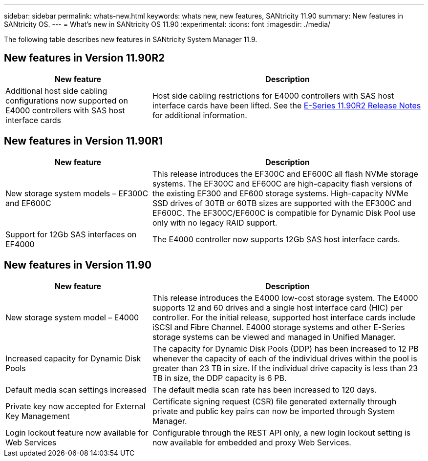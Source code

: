 ---
sidebar: sidebar
permalink: whats-new.html
keywords: whats new, new features, SANtricity 11.90
summary: New features in SANtricity OS.
---
= What's new in SANtricity OS 11.90
:experimental:
:icons: font
:imagesdir: ./media/

[.lead]
The following table describes new features in SANtricity System Manager 11.9.

== New features in Version 11.90R2

[cols="35h,~",options="header"]
|===
|New feature |Description
a|Additional host side cabling configurations now supported on E4000 controllers with SAS host interface cards 
a|Host side cabling restrictions for E4000 controllers with SAS host interface cards have been lifted. See the https://review.docs.netapp.com/us-en/e-series_dev-thunderboltR2-dr/known-issues.html[E-Series 11.90R2 Release Notes^] for additional information.
|===

== New features in Version 11.90R1

[cols="35h,~",options="header"]
|===
|New feature |Description
a|New storage system models – EF300C and EF600C
a|This release introduces the EF300C and EF600C all flash NVMe storage systems. The EF300C and EF600C are high-capacity flash versions of the existing EF300 and EF600 storage systems. High-capacity NVMe SSD drives of 30TB or 60TB sizes are supported with the EF300C and EF600C. The EF300C/EF600C is compatible for Dynamic Disk Pool use only with no legacy RAID support. 
a|Support for 12Gb SAS interfaces on EF4000
a|The E4000 controller now supports 12Gb SAS host interface cards.   
|===

== New features in Version 11.90

[cols="35h,~",options="header"]
|===
|New feature |Description

a|New storage system model – E4000
a|This release introduces the E4000 low-cost storage system. The E4000 supports 12 and 60 drives and a single host interface card (HIC) per controller. For the initial release, supported host interface cards include iSCSI and Fibre Channel. E4000 storage systems and other E-Series storage systems can be viewed and managed in Unified Manager.

a|Increased capacity for Dynamic Disk Pools 
a|The capacity for Dynamic Disk Pools (DDP) has been increased to 12 PB whenever the capacity of each of the individual drives within the pool is greater than 23 TB in size. If the individual drive capacity is less than 23 TB in size, the DDP capacity is 6 PB.

a|Default media scan settings increased
a|The default media scan rate has been increased to 120 days.

a|Private key now accepted for External Key Management 
a|Certificate signing request (CSR) file generated externally through private and public key pairs can now be imported through System Manager.

a|Login lockout feature now available for Web Services  
a|Configurable through the REST API only, a new login lockout setting is now available for embedded and proxy Web Services.
|===

